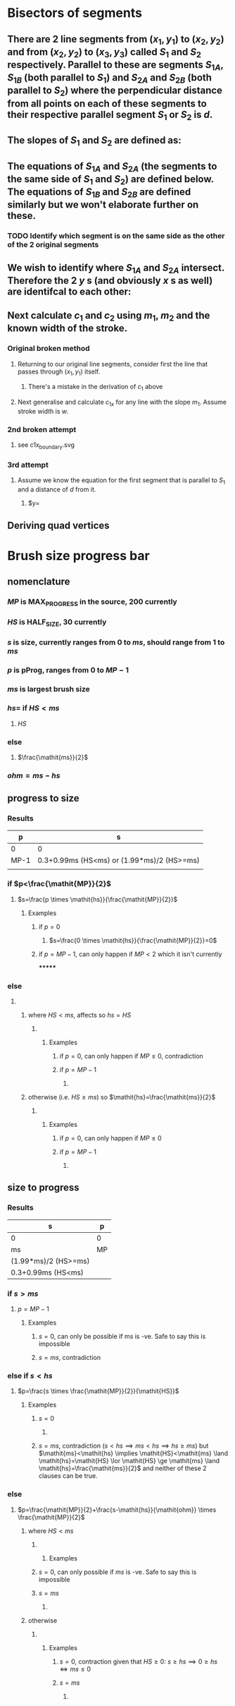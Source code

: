 #+STARTUP: latexpreview
* Bisectors of segments
** There are 2 line segments from $(x_1,y_1)$ to $(x_2,y_2)$ and from $(x_2,y_2)$ to $(x_3,y_3)$ called $S_1$ and $S_2$ respectively. Parallel to these are segments $S_{1A}$, $S_{1B}$ (both parallel to $S_1$) and $S_{2A}$ and $S_{2B}$ (both parallel to $S_2$) where the perpendicular distance from all points on each of these segments to their respective parallel segment $S_1$ or $S_2$ is $d$.
** The slopes of $S_1$ and $S_2$ are defined as:
\begin{align*}
m_1 &= \frac{y_2-y_1}{x_2-x_1} \\
m_2 &= \frac{y_3-y_2}{x_3-x_2} \\
\end{align*}
** The equations of $S_{1A}$ and $S_{2A}$ (the segments to the same side of $S_1$ and $S_2$) are defined below. The equations of $S_{1B}$ and $S_{2B}$ are defined similarly but we won't elaborate further on these.
\begin{align*}
y &= m_1 \times x +c_1 \\
y &= m_2 \times x +c_2
\end{align*}
*** TODO Identify which segment is on the same side as the other of the 2 original segments
** We wish to identify where $S_{1A}$ and $S_{2A}$ intersect. Therefore the 2 $y$ s (and obviously $x$ s as well) are identifcal to each other:
\begin{align*}
\implies m_1 \times x +c_1 &=m_2 \times x +c_2 \\
\implies c_1 - c_2 &= m_2 \times x - m_1 \times x \\
\implies c_1 - c_2 &= x(m_2 - m_1) \\
\implies x &= \frac{c_1-c_2}{m_2-m_1} \\
\end{align*}
** Next calculate $c_1$ and $c_2$ using $m_1$, $m_2$ and the known width of the stroke. 
*** Original broken method
**** Returning to our original line segments, consider first the line that passes through $(x_1, y_1)$ itself.
 \begin{align*}
 y &= m_1 \times x + c_1 \\
 \implies y_1 &= m_1 \times x_1 + c_1 \\
 \implies c_1 &= m_1 \times x_1 - y_1 \\
 \implies c_1 &= \frac{y_2-y_1}{x_2-x_1} \times x_1 - y_1 \\
 \end{align*}
***** There's a mistake in the derivation of $c_1$ above
**** Next generalise and calculate $c_{1x}$ for any line with the slope $m_1$. Assume stroke width is $w$.
 \begin{align*}
 c_{1x} &= c_1 + \frac{y_2-y_1}{x_2-x_1} \times x_1 - y_1 \\
 \end{align*}
*** 2nd broken attempt
**** see c1x_boundary.svg
*** 3rd attempt
**** Assume we know the equation for the first segment that is parallel to $S_1$ and a distance of $d$ from it.
***** $y=
** Deriving quad vertices
\begin{align*}
{v3}_y &= {fd_signed}_{grad}{v3}_x+c
\end{align*}

* Brush size progress bar
** nomenclature
*** $\mathit{MP}$ is MAX_PROGRESS in the source, 200 currently 
*** $\mathit{HS}$ is HALF_SIZE, 30 currently
*** $s$ is size, currently ranges from 0 to $\mathit{ms}$, should range from 1 to $\mathit{ms}$
*** $p$ is pProg, ranges from 0 to $\mathit{MP}-1$
*** $\mathit{ms}$ is largest brush size
*** $\mathit{hs}=$ if $\mathit{HS}<\mathit{ms}$
**** $\mathit{HS}$
*** else
**** $\frac{\mathit{ms}}{2}$
*** $\mathit{ohm}=\mathit{ms}-\mathit{hs}$
** progress to size
*** Results
| p    | s                                          |
|------+--------------------------------------------|
| 0    | 0                                          |
| MP-1 | 0.3+0.99ms (HS<ms) or (1.99*ms)/2 (HS>=ms) |
|      |                                            |

*** if $p<\frac{\mathit{MP}}{2}$
**** $s=\frac{p \times \mathit{hs}}{\frac{\mathit{MP}}{2}}$
***** Examples
****** if $p=0$
******* $s=\frac{0 \times \mathit{hs}}{\frac{\mathit{MP}}{2}}=0$
****** if $p=\mathit{MP}-1$, can only happen if $\mathit{MP}<2$ which it isn't currently
*******
\begin{align*}
s&= \frac{(\mathit{MP}-1) \times \mathit{hs}}{\frac{\mathit{MP}}{2}} \\ 
 &= \frac{2 \times (\mathit{MP}-1) \times \mathit{hs}}{\mathit{MP}} \\
 &= \frac{2 \times \mathit{MP} \times \mathit{hs} - 2 \times \mathit{hs}}{\mathit{MP}} \\
 &= 2 \times \mathit{hs} - \frac{2 \times \mathit{hs}}{MP} \\
 &= 59.7 \enspace \mathtt{or} \enspace \frac{199 \times \mathit{ms}}{200}\\
\end{align*}
*** else
****  
\begin{align*}
s &= \mathit{hs}+\frac{p-\frac{\mathit{MP}}{2}}{\mathit{hp}} \times \mathit{ohm} \\
&= \mathit{hs}+\frac{p-\frac{\mathit{MP}}{2}}{\frac{\mathit{MP}}{2}} \times (\mathit{ms}-\mathit{hs}) \\
&= \mathit{hs}+(\frac{p}{\frac{\mathit{MP}}{2}}-1) \times (\mathit{ms}-\mathit{hs}) \\
&= \mathit{hs}+(2 \frac{p}{\mathit{MP}}-1) \times (\mathit{ms}-\mathit{hs}) \\
\end{align*}
***** where $\mathit{HS}<\mathit{ms}$, affects so $\mathit{hs}=\mathit{HS}$
****** 
\begin{align*}
s &= \mathit{hs}+(2 \frac{p}{\mathit{MP}}-1) \times (\mathit{ms}-\mathit{hs}) \\
  &= \mathit{HS}+(2 \frac{p}{\mathit{MP}}-1) \times (\mathit{ms}-\mathit{HS}) \\
\end{align*}
******* Examples
******** if $p=0$, can only happen if $MP \leq 0$, contradiction
******** if $p=\mathit{MP}-1$
********* 
\begin{align*}
s &= \mathit{HS}+(2 \frac{p}{\mathit{MP}}-1) \times (\mathit{ms}-\mathit{HS}) \\
  &= 30 + (2 \times \frac{200-1}{200}-1) \times (\mathit{ms} - 30) \\
  &= 30 + 0.99 \times (\mathit{ms} - 30) \\
  &= 0.3 + 0.99 \times \mathit{ms} \\
\end{align*}

***** otherwise (i.e. $\mathit{HS} \ge \mathit{ms}$) so $\mathit{hs}=\frac{\mathit{ms}}{2}$
****** 
\begin{align*}
s &= \mathit{hs}+(2 \frac{p}{\mathit{MP}}-1) \times (\mathit{ms}-\mathit{hs}) \\
&= \frac{\mathit{ms}}{2}+(2 \frac{p}{\mathit{MP}}-1) \times (\mathit{ms}-\frac{\mathit{ms}}{2}) \\
\end{align*}
******* Examples
******** if $p=0$, can only happen if $MP \leq 0$
******** if $p=\mathit{MP}-1$
********* 
\begin{align*}
s &= \frac{\mathit{ms}}{2}+(2 \frac{p}{\mathit{MP}}-1) \times (\mathit{ms}-\frac{\mathit{ms}}{2}) \\
  &= \frac{\mathit{ms}}{2}+(2 \frac{\mathit{MP}-1}{\mathit{MP}}-1) \times (\mathit{ms}-\frac{\mathit{ms}}{2}) \\
  &= \frac{\mathit{ms}}{2}+(2 \frac{\mathit{MP}-1}{\mathit{MP}}-1) \times \frac{\mathit{ms}}{2} \\
  &= \frac{\mathit{ms}}{2}+\frac{\mathit{MP}-2}{2 \times \mathit{MP}} \times \mathit{ms} \\
  &= \frac{\mathit{ms} \times \mathit{MP}}{2 \times \mathit{MP}}+\frac{\mathit{ms} \times (\mathit{MP}-2)}{2 \times \mathit{MP}} \\
  &= \frac{\mathit{ms} \times \mathit{MP} + \mathit{ms} \times (\mathit{MP}-2)}{2 \times \mathit{MP}} \\
  &= \frac{\mathit{ms} \times (2 \times \mathit{MP}-2)}{2 \times \mathit{MP}} \\
  &= \frac{1.99 \times \mathit{ms}}{2} \\
\end{align*}
** size to progress
*** Results
|----------------------+----|
| s                    | p  |
|----------------------+----|
| 0                    | 0  |
| ms                   | MP |
| (1.99*ms)/2 (HS>=ms) |    |
| 0.3+0.99ms (HS<ms)   |    |

*** if $s>\mathit{ms}$
**** $p=\mathit{MP}-1$
***** Examples
****** $s=0$, can only be possible if ms is -ve. Safe to say this is impossible
****** $s=\mathit{ms}$, contradiction
*** else if $s<\mathit{hs}$
**** $p=\frac{s \times \frac{\mathit{MP}}{2}}{\mathit{HS}}$
***** Examples
****** $s=0$
******* 
\begin{align*}
p &= \frac{s \times \frac{\mathit{MP}}{2}}{\mathit{HS}} \\
  &= \frac{0 \times \frac{\mathit{MP}}{2}}{\mathit{HS}} \\
  &= 0 
\end{align*}
****** $s=\mathit{ms}$, contradiction ($s<\mathit{hs} \implies \mathit{ms}<\mathit{hs} \implies \mathit{hs} \ge \mathit{ms}$) but $\mathit{ms}<\mathit{hs} \implies \mathit{HS}<\mathit{ms} \land \mathit{hs}=\mathit{HS} \lor \mathit{HS} \ge \mathit{ms} \land \mathit{hs}=\frac{\mathit{ms}}{2}$ and neither of these 2 clauses can be true.
*** else
**** $p=\frac{\mathit{MP}}{2}+\frac{s-\mathit{hs}}{\mathit{ohm}} \times \frac{\mathit{MP}}{2}$
\begin{align*}
p&=\frac{\mathit{MP}}{2}+\frac{s-\mathit{hs}}{\mathit{ohm}} \times \frac{\mathit{MP}}{2}\\
&=\frac{\mathit{MP}}{2}+\frac{s-\mathit{hs}}{\mathit{ms}-\mathit{hs}} \times \frac{\mathit{MP}}{2}\\
&=\frac{\mathit{MP}}{2} \times (1 + \frac{s-\mathit{hs}}{\mathit{ms}-\mathit{hs}})\\
\end{align*}
***** where $\mathit{HS}<\mathit{ms}$
****** 
\begin{align*}
p&=\frac{\mathit{MP}}{2} \times (1 + \frac{s-\mathit{hs}}{\mathit{ms}-\mathit{hs}})\\
&=\frac{\mathit{MP}}{2} \times (1 + \frac{s-\mathit{HS}}{\mathit{ms}-\mathit{HS}})\\
\end{align*}
******* Examples
****** $s=0$, can only possible if $\mathit{ms}$ is -ve. Safe to say this is impossible
****** $s=\mathit{ms}$
******* 
\begin{align*}
p &= \frac{\mathit{MP}}{2} \times (1 + \frac{s-\mathit{HS}}{\mathit{ms}-\mathit{HS}}) \\
  &= \frac{\mathit{MP}}{2} \times (1 + \frac{\mathit{ms}-\mathit{HS}}{\mathit{ms}-\mathit{HS}}) \\
  &= \mathit{MP}
\end{align*}
***** otherwise
****** 
\begin{align*}
p&=\frac{\mathit{MP}}{2} \times (1 + \frac{s-\mathit{hs}}{\mathit{ms}-\mathit{hs}})\\
&=\frac{\mathit{MP}}{2} \times (1 + \frac{s-\frac{\mathit{ms}}{2}}{\mathit{ms}-\frac{\mathit{ms}}{2}})\\
\end{align*}
******* Examples
******** $s=0$, contraction given that $\mathit{HS} \ge 0$: $s \ge \mathit{hs} \implies 0 \ge \mathit{hs} \iff \mathit{ms} \le 0$
******** $s=\mathit{ms}$
********* 
\begin{align*}
p &=\frac{\mathit{MP}}{2} \times (1 + \frac{s-\frac{\mathit{ms}}{2}}{\mathit{ms}-\frac{\mathit{ms}}{2}})\\
  &=\frac{\mathit{MP}}{2} \times (1 + \frac{\mathit{ms}-\frac{\mathit{ms}}{2}}{\mathit{ms}-\frac{\mathit{ms}}{2}})\\
  &= \mathit{MP}
\end{align*}

